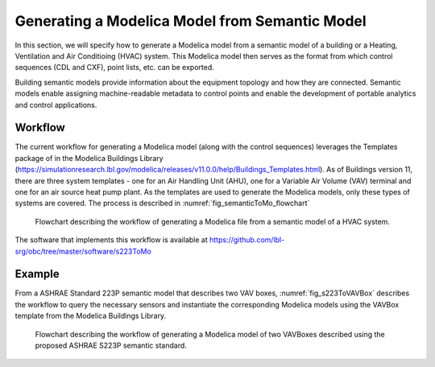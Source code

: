 Generating a Modelica Model from Semantic Model
-----------------------------------------------------

In this section, we will specify how to generate a 
Modelica model from a semantic model of a building 
or a Heating, Ventilation and Air Conditioing (HVAC)
system. This Modelica model then serves as the format
from which control sequences (CDL and CXF), point lists,
etc. can be exported.

Building semantic models provide information
about the equipment topology and how they are connected.
Semantic models enable assigning
machine-readable metadata to control points and enable the
development of portable analytics and control
applications. 

Workflow
^^^^^^^^

The current workflow for generating a Modelica model 
(along with the control sequences) leverages the 
Templates package of in the Modelica Buildings Library
(https://simulationresearch.lbl.gov/modelica/releases/v11.0.0/help/Buildings_Templates.html).
As of Buildings version 11, there are three system templates - one for an
Air Handling Unit (AHU), one for a Variable Air
Volume (VAV) terminal and one for an air source heat pump plant.
As the templates are used to generate the Modelica models,
only these types of systems are covered.
The process is described in :numref:`fig_semanticToMo_flowchart`


.. _fig_semanticToMo_flowchart:

.. figure:: img/semanticToModel.*
   :width: 700px
   :height: 1000px

   Flowchart describing the workflow of generating a
   Modelica file from a semantic model of a HVAC 
   system.

The software that implements this workflow is available at
https://github.com/lbl-srg/obc/tree/master/software/s223ToMo

Example
^^^^^^^

From a ASHRAE Standard 223P semantic model that describes
two VAV boxes,
:numref:`fig_s223ToVAVBox` describes the workflow
to query the necessary sensors and instantiate the
corresponding Modelica models using the VAVBox
template from the Modelica Buildings Library.
 
.. _fig_s223ToVAVBox:

.. figure:: img/VAVworkflow.*
   :width: 700px
   :height: 1000px

   Flowchart describing the workflow of generating a
   Modelica model of two VAVBoxes described using the proposed
   ASHRAE S223P semantic standard. 

